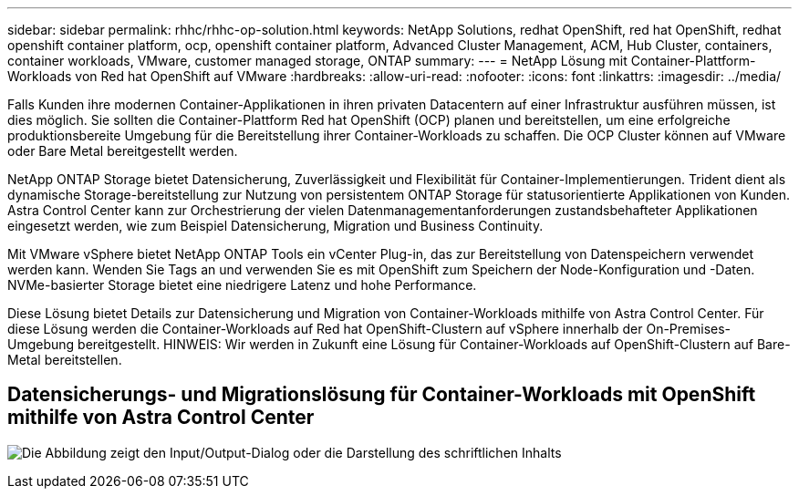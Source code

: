 ---
sidebar: sidebar 
permalink: rhhc/rhhc-op-solution.html 
keywords: NetApp Solutions, redhat OpenShift, red hat OpenShift, redhat openshift container platform, ocp, openshift container platform, Advanced Cluster Management, ACM, Hub Cluster, containers, container workloads, VMware, customer managed storage, ONTAP 
summary:  
---
= NetApp Lösung mit Container-Plattform-Workloads von Red hat OpenShift auf VMware
:hardbreaks:
:allow-uri-read: 
:nofooter: 
:icons: font
:linkattrs: 
:imagesdir: ../media/


[role="lead"]
Falls Kunden ihre modernen Container-Applikationen in ihren privaten Datacentern auf einer Infrastruktur ausführen müssen, ist dies möglich. Sie sollten die Container-Plattform Red hat OpenShift (OCP) planen und bereitstellen, um eine erfolgreiche produktionsbereite Umgebung für die Bereitstellung ihrer Container-Workloads zu schaffen. Die OCP Cluster können auf VMware oder Bare Metal bereitgestellt werden.

NetApp ONTAP Storage bietet Datensicherung, Zuverlässigkeit und Flexibilität für Container-Implementierungen. Trident dient als dynamische Storage-bereitstellung zur Nutzung von persistentem ONTAP Storage für statusorientierte Applikationen von Kunden. Astra Control Center kann zur Orchestrierung der vielen Datenmanagementanforderungen zustandsbehafteter Applikationen eingesetzt werden, wie zum Beispiel Datensicherung, Migration und Business Continuity.

Mit VMware vSphere bietet NetApp ONTAP Tools ein vCenter Plug-in, das zur Bereitstellung von Datenspeichern verwendet werden kann. Wenden Sie Tags an und verwenden Sie es mit OpenShift zum Speichern der Node-Konfiguration und -Daten. NVMe-basierter Storage bietet eine niedrigere Latenz und hohe Performance.

Diese Lösung bietet Details zur Datensicherung und Migration von Container-Workloads mithilfe von Astra Control Center. Für diese Lösung werden die Container-Workloads auf Red hat OpenShift-Clustern auf vSphere innerhalb der On-Premises-Umgebung bereitgestellt. HINWEIS: Wir werden in Zukunft eine Lösung für Container-Workloads auf OpenShift-Clustern auf Bare-Metal bereitstellen.



== Datensicherungs- und Migrationslösung für Container-Workloads mit OpenShift mithilfe von Astra Control Center

image:rhhc-on-premises.png["Die Abbildung zeigt den Input/Output-Dialog oder die Darstellung des schriftlichen Inhalts"]

